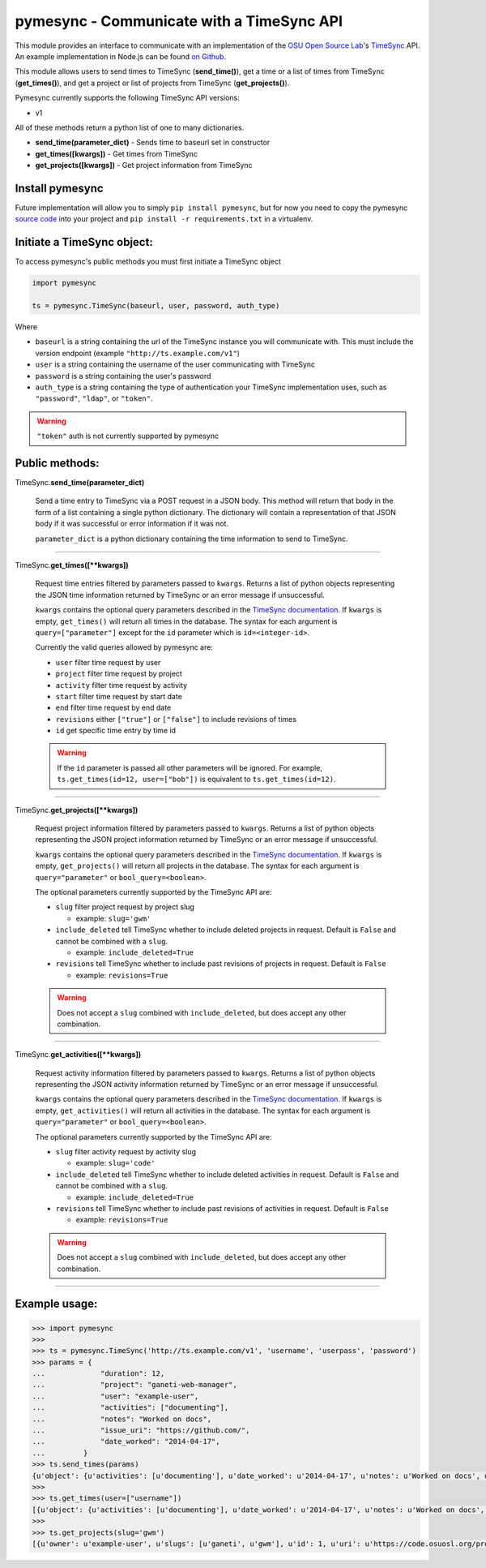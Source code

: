 .. _usage:

pymesync - Communicate with a TimeSync API
==========================================

This module provides an interface to communicate with an implementation of the
`OSU Open Source Lab`_'s `TimeSync`_ API. An example implementation in Node.js
can be found `on Github`_.

This module allows users to send times to TimeSync (**send_time()**), get a time
or a list of times from TimeSync (**get_times()**), and get a project or list of
projects from TimeSync (**get_projects()**).

Pymesync currently supports the following TimeSync API versions:

* v1

All of these methods return a python list of one to many dictionaries.

* **send_time(parameter_dict)** - Sends time to baseurl set in constructor
* **get_times([kwargs])** - Get times from TimeSync
* **get_projects([kwargs])** - Get project information from TimeSync

.. _OSU Open Source Lab: http://www.osuosl.org
.. _TimeSync: http://timesync.readthedocs.org/en/latest/
.. _on Github: https://github.com/osuosl/timesync-node

Install pymesync
----------------

Future implementation will allow you to simply ``pip install pymesync``, but for
now you need to copy the pymesync `source code`_ into your project and
``pip install -r requirements.txt`` in a virtualenv.

.. _source code: https://github.com/osuosl/pymesync

Initiate a TimeSync object:
---------------------------

To access pymesync's public methods you must first initiate a TimeSync object

.. code-block:: python

    import pymesync

    ts = pymesync.TimeSync(baseurl, user, password, auth_type)

Where

* ``baseurl`` is a string containing the url of the TimeSync instance you will
  communicate with. This must include the version endpoint (example
  ``"http://ts.example.com/v1"``)
* ``user`` is a string containing the username of the user communicating with
  TimeSync
* ``password`` is a string containing the user's password
* ``auth_type`` is a string containing the type of authentication your TimeSync
  implementation uses, such as ``"password"``, ``"ldap"``, or ``"token"``.

.. warning::

    ``"token"`` auth is not currently supported by pymesync


Public methods:
---------------

TimeSync.\ **send_time(parameter_dict)**

    Send a time entry to TimeSync via a POST request in a JSON body. This method
    will return that body in the form of a list containing a single python
    dictionary. The dictionary will contain a representation of that JSON body
    if it was successful or error information if it was not.

    ``parameter_dict`` is a python dictionary containing the time information to
    send to TimeSync.

------------------------------------------

TimeSync.\ **get_times([\**kwargs])**

    Request time entries filtered by parameters passed to ``kwargs``. Returns a
    list of python objects representing the JSON time information returned by
    TimeSync or an error message if unsuccessful.

    ``kwargs`` contains the optional query parameters described in the
    `TimeSync documentation`_. If ``kwargs`` is empty, ``get_times()`` will
    return all times in the database. The syntax for each argument is
    ``query=["parameter"]`` except for the ``id`` parameter which is
    ``id=<integer-id>``.

    Currently the valid queries allowed by pymesync are:

    * ``user`` filter time request by user
    * ``project`` filter time request by project
    * ``activity`` filter time request by activity
    * ``start`` filter time request by start date
    * ``end`` filter time request by end date
    * ``revisions`` either ``["true"]`` or ``["false"]`` to include revisions of
      times
    * ``id`` get specific time entry by time id

    .. warning::

      If the ``id`` parameter is passed all other parameters will be ignored.
      For example, ``ts.get_times(id=12, user=["bob"])`` is equivalent to
      ``ts.get_times(id=12)``.

    .. _TimeSync documentation: http://timesync.readthedocs.org/en/latest/draft_api.html#get-endpoints

------------------------------------------

TimeSync.\ **get_projects([\**kwargs])**

    Request project information filtered by parameters passed to ``kwargs``.
    Returns a list of python objects representing the JSON project information
    returned by TimeSync or an error message if unsuccessful.

    ``kwargs`` contains the optional query parameters described in the
    `TimeSync documentation`_. If ``kwargs`` is empty, ``get_projects()`` will
    return all projects in the database. The syntax for each argument is
    ``query="parameter"`` or ``bool_query=<boolean>``.

    The optional parameters currently supported by the TimeSync API are:

    * ``slug`` filter project request by project slug

      - example: ``slug='gwm'``

    * ``include_deleted`` tell TimeSync whether to include deleted projects in
      request. Default is ``False`` and cannot be combined with a ``slug``.

      - example: ``include_deleted=True``

    * ``revisions`` tell TimeSync whether to include past revisions of projects
      in request. Default is ``False``

      - example: ``revisions=True``

    .. warning::

      Does not accept a ``slug`` combined with ``include_deleted``, but does
      accept any other combination.

------------------------------------------

TimeSync.\ **get_activities([\**kwargs])**

    Request activity information filtered by parameters passed to ``kwargs``.
    Returns a list of python objects representing the JSON activity information
    returned by TimeSync or an error message if unsuccessful.

    ``kwargs`` contains the optional query parameters described in the
    `TimeSync documentation`_. If ``kwargs`` is empty, ``get_activities()`` will
    return all activities in the database. The syntax for each argument is
    ``query="parameter"`` or ``bool_query=<boolean>``.

    The optional parameters currently supported by the TimeSync API are:

    * ``slug`` filter activity request by activity slug

      - example: ``slug='code'``

    * ``include_deleted`` tell TimeSync whether to include deleted activities in
      request. Default is ``False`` and cannot be combined with a ``slug``.

      - example: ``include_deleted=True``

    * ``revisions`` tell TimeSync whether to include past revisions of
      activities in request. Default is ``False``

      - example: ``revisions=True``

    .. warning::

      Does not accept a ``slug`` combined with ``include_deleted``, but does
      accept any other combination.

------------------------------------------

Example usage:
--------------

.. code-block:: python

    >>> import pymesync
    >>>
    >>> ts = pymesync.TimeSync('http://ts.example.com/v1', 'username', 'userpass', 'password')
    >>> params = {
    ...             "duration": 12,
    ...             "project": "ganeti-web-manager",
    ...             "user": "example-user",
    ...             "activities": ["documenting"],
    ...             "notes": "Worked on docs",
    ...             "issue_uri": "https://github.com/",
    ...             "date_worked": "2014-04-17",
    ...         }
    >>> ts.send_times(params)
    {u'object': {u'activities': [u'documenting'], u'date_worked': u'2014-04-17', u'notes': u'Worked on docs', u'project': u'ganeti-web-manager', u'user': u'example-user', u'duration': 12, u'issue_uri': u'https://github.com/', u'id': 1}, u'auth': {u'username': u'example-user', u'password': u'password', u'type': u'password'}}
    >>>
    >>> ts.get_times(user=["username"])
    [{u'object': {u'activities': [u'documenting'], u'date_worked': u'2014-04-17', u'notes': u'Worked on docs', u'project': u'ganeti-web-manager', u'user': u'example-user', u'duration': 12, u'issue_uri': u'https://github.com/', u'id': 1}, u'auth': {u'username': u'example-user', u'password': u'password', u'type': u'password'}}]
    >>>
    >>> ts.get_projects(slug='gwm')
    [{u'owner': u'example-user', u'slugs': [u'ganeti', u'gwm'], u'id': 1, u'uri': u'https://code.osuosl.org/projects/ganeti-webmgr', u'name': u'Ganeti Web Manager'}]
